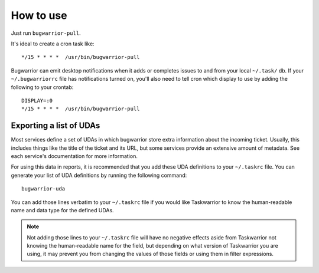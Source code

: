 How to use
==========

Just run ``bugwarrior-pull``.

It's ideal to create a cron task like::

    */15 * * * *  /usr/bin/bugwarrior-pull

Bugwarrior can emit desktop notifications when it adds or completes issues
to and from your local ``~/.task/`` db.  If your ``~/.bugwarriorrc`` file has
notifications turned on, you'll also need to tell cron which display to use by
adding the following to your crontab::

    DISPLAY=:0
    */15 * * * *  /usr/bin/bugwarrior-pull

Exporting a list of UDAs
------------------------

Most services define a set of UDAs in which bugwarrior store extra information
about the incoming ticket.  Usually, this includes things like the title
of the ticket and its URL, but some services provide an extensive amount of
metadata.  See each service's documentation for more information.

For using this data in reports, it is recommended that you add these UDA
definitions to your ``~/.taskrc`` file.  You can generate your list of
UDA definitions by running the following command::

    bugwarrior-uda

You can add those lines verbatim to your ``~/.taskrc`` file if you would like
Taskwarrior to know the human-readable name and data type for the defined
UDAs.

.. note::

   Not adding those lines to your ``~/.taskrc`` file will have no negative
   effects aside from Taskwarrior not knowing the human-readable name for the
   field, but depending on what version of Taskwarrior you are using, it
   may prevent you from changing the values of those fields or using them
   in filter expressions.

